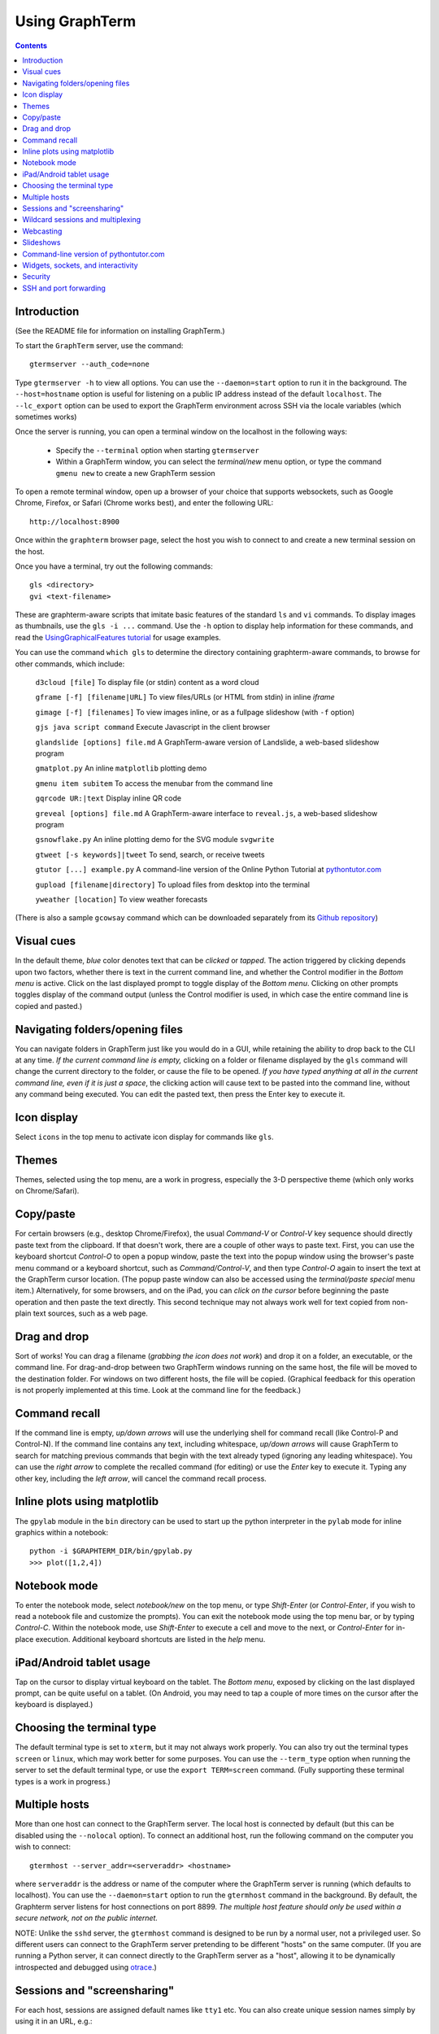 *********************************************************************************
 Using GraphTerm
*********************************************************************************
.. contents::


Introduction
====================================================

(See the README file for information on installing GraphTerm.)

To start the ``GraphTerm`` server, use the command::

  gtermserver --auth_code=none

Type  ``gtermserver -h`` to view all options. You can use the
``--daemon=start`` option to run it in the background. The
``--host=hostname`` option is useful for listening on a public IP address instead
of the default ``localhost``. The ``--lc_export`` option can be used to
export the GraphTerm environment across SSH via the locale variables
(which sometimes works)

Once the server is running, you can open a terminal window on the
localhost in the following ways:

 - Specify the ``--terminal`` option when starting ``gtermserver``

 - Within a GraphTerm window, you can select the *terminal/new* menu option, or
   type the command ``gmenu new`` to create a new GraphTerm session

To open a remote terminal window, open up a browser of your
choice that supports websockets, such as Google Chrome,
Firefox, or Safari (Chrome works best), and enter the following URL::

  http://localhost:8900

Once within the ``graphterm`` browser page, select the host you
wish to connect to and create a new terminal session on the host.

Once you have a terminal, try out the following commands::

  gls <directory>
  gvi <text-filename>

These are graphterm-aware scripts that imitate
basic features of the standard ``ls`` and ``vi`` commands.
To display images as thumbnails, use the ``gls -i ...`` command.
Use the ``-h`` option to display help information for these commands,
and read the
`UsingGraphicalFeatures tutorial <http://code.mindmeldr.com/graphterm/UsingGraphicalFeatures.html>`_ for usage examples.

You can use the command ``which gls`` to determine the directory
containing graphterm-aware commands, to browse
for other commands, which include:

   ``d3cloud [file]`` To display file (or stdin) content as a word cloud

   ``gframe [-f] [filename|URL]``    To view files/URLs (or HTML from stdin) in
   inline *iframe*

   ``gimage [-f] [filenames]``     To view images inline, or as a
   fullpage slideshow (with ``-f`` option)

   ``gjs java script command``   Execute Javascript in the client browser

   ``glandslide [options] file.md``   A GraphTerm-aware version of Landslide, a web-based slideshow program

   ``gmatplot.py``   An inline ``matplotlib`` plotting demo

   ``gmenu item subitem``   To access the menubar from the command line

   ``gqrcode UR:|text``    Display inline QR code

   ``greveal [options] file.md``    A GraphTerm-aware interface to ``reveal.js``, a web-based slideshow program

   ``gsnowflake.py``  An inline plotting demo for the SVG module ``svgwrite``

   ``gtweet [-s keywords]|tweet``  To send, search, or receive tweets

   ``gtutor [...] example.py``  A command-line version of the Online Python Tutorial  at `pythontutor.com <http://pythontutor.com>`_

   ``gupload [filename|directory]`` To upload files from desktop into
   the terminal

   ``yweather [location]`` To view weather forecasts

(There is also a sample ``gcowsay`` command which can be downloaded
separately from its `Github repository <https://github.com/mitotic/gcowsay>`_)


Visual cues
================================================================

In the default theme, *blue* color denotes text that can be *clicked*
or *tapped*. The action triggered by clicking depends upon two
factors, whether there is text in the current command line,
and whether the Control modifier in the *Bottom menu* is active.
Click on the last displayed prompt to toggle display of the *Bottom
menu*. Clicking on other prompts toggles display of the command
output (unless the Control modifier is used, in which case the
entire command line is copied and pasted.)


Navigating folders/opening files
================================================================

You can navigate folders in GraphTerm just like you would do in a GUI,
while retaining the ability to drop back to the CLI at any time.
*If the current command line is empty,*
clicking on a folder or filename displayed by the ``gls`` command will
change the current directory to the folder, or cause the file to be
opened.
*If you have typed anything at all in the current command line,
even if it is just a space*, the clicking action will cause text to be
pasted into the command line, without any
command being executed. You can edit the pasted text, then press the
Enter key to execute it.

Icon display
================================================================

Select ``icons`` in the top menu to activate icon display for commands like
``gls``.


Themes
================================================================


Themes, selected using the top menu, are a work in progress, especially the 3-D perspective theme
(which only works on Chrome/Safari).


Copy/paste
================================================================

For certain browsers (e.g., desktop Chrome/Firefox),
the usual *Command-V* or *Control-V* key sequence should directly
paste text from the clipboard. If that doesn't work, there are a couple
of other ways to paste text.
First, you can use the keyboard shortcut *Control-O* to open a
popup window, paste the text into the popup window using the
browser's paste menu command or a keyboard shortcut,
such as *Command/Control-V*, and then type *Control-O* again to
insert the text at the GraphTerm cursor location.
(The popup paste window can also be accessed using the *terminal/paste
special* menu item.)
Alternatively, for some browsers, and on the iPad, you can *click on the cursor*
before beginning the paste operation and then paste the text directly.
This second technique may not always work well for text copied from non-plain
text sources, such as a web page.


Drag and drop
================================================================

Sort of works! You can drag a filename (*grabbing the icon does not
work*) and drop it on a folder, an executable, or the command line.
For drag-and-drop between two GraphTerm windows running on the same
host, the file will be moved to the destination folder. For windows
on two different hosts, the file will be copied.
(Graphical feedback for this operation is not properly implemented at
this time. Look at the command line for the feedback.)

Command recall
================================================================

If the command line is empty, *up/down arrows* will use the underlying
shell for command recall (like Control-P and Control-N). If the
command line contains any text, including whitespace,
*up/down arrows* will cause GraphTerm to search for matching
previous commands that begin with the text already typed (ignoring
any leading whitespace). You can use the *right arrow* to
complete the recalled command (for editing) or use the *Enter* key
to execute it. Typing any other key, including the *left arrow*,
will cancel the command recall process.

Inline plots using matplotlib
===============================================================

The ``gpylab`` module in the ``bin`` directory can be used to start
up the python interpreter in the ``pylab`` mode for inline graphics
within a notebook::

    python -i $GRAPHTERM_DIR/bin/gpylab.py
    >>> plot([1,2,4])

Notebook mode
===============================================================

To enter the notebook mode, select *notebook/new* on the top menu, or
type *Shift-Enter* (or *Control-Enter*, if you wish to read a notebook
file and customize the prompts). You can exit the notebook mode using
the top menu bar, or by typing *Control-C*. Within the notebook mode,
use *Shift-Enter* to execute a cell and move to the next, or
*Control-Enter* for in-place execution. Additional keyboard shortcuts are listed
in the *help* menu.

iPad/Android tablet usage
================================================================

Tap on the cursor to display virtual keyboard on the tablet. The
*Bottom menu*, exposed by clicking on the last displayed prompt, can be
quite useful on a tablet. (On Android, you may need to tap a couple of
more times on the cursor after the keyboard is displayed.)

Choosing the terminal type
================================================================


The default terminal type is set to ``xterm``, but it may not always
work properly. You can also try out the terminal types ``screen`` or
``linux``,  which may work better for some purposes.
You can use the ``--term_type`` option when running the server to set
the default terminal type, or use the ``export TERM=screen`` command.
(Fully supporting these terminal types is a work in progress.)


Multiple hosts
================================================================

More than one host can connect to the GraphTerm server. The local
host is connected by default (but this can be disabled using the
``--nolocal`` option). To connect an additional host, run the
following command on the computer you wish to connect::

     gtermhost --server_addr=<serveraddr> <hostname>

where ``serveraddr`` is the address or name of the computer where the
GraphTerm server is running (which defaults to localhost). You can use the
``--daemon=start`` option to run the ``gtermhost`` command
in the background. By default, the Graphterm
server listens for host connections on port 8899. *The multiple host
feature should only be used within a secure network, not on the public internet.*

NOTE: Unlike the ``sshd`` server, the ``gtermhost`` command is designed to
be run by a normal user, not a privileged user. So different users can
connect to the GraphTerm server pretending to be different "hosts"
on the same computer. (If you are running a Python server, it can
connect directly to the GraphTerm server as a "host", allowing it to
be dynamically introspected and debugged using `otrace <http://code.mindmeldr.com/otrace>`_.)


Sessions and "screensharing"
================================================================

For each host, sessions are assigned default names like ``tty1``
etc. You can also create unique session names simply by using it in an
URL, e.g.::

      http://localhost:8900/local/mysession/?qauth=code

The ``qauth`` code is the same for all terminals on the same browser,
and provides a layer of security.
Anyone with access to the GraphTerm server can use the session URL
to connect to it. This is like "screensharing", but more efficient,
because only the content is shared, not the graphical themes.
The first user to create a session "owns" it, until they detach from
it. Others connecting to the same session have read-only access,
unless they "steal" the session (see the top menu).
For example, if you forgot to detach your session at work, you can
``ssh`` to your desktop from home, use SSH port forwarding (see below)
to securely access your work desktop, and then steal the
session using your home browser.

NOTE: Although GraphTerm supports multiple users, it currently
assumes a mostly cooperative environment, where everyone trusts everyone
else. (This may change in the future.)


Wildcard sessions and multiplexing
================================================================


A session path is of the form ``session_host/session_name``. You can
use the shell wildcard patterns ``*, ?, []`` in the session path. For
example, you can open a wildcard session for multiple hosts using the URL::

      http://localhost:8900/*/tty1/?qauth=code

For normal shell terminals, a wildcard session will open a "blank" window,
but any input you type in it will be broadcast to all sessions
matching the pattern. (To receive visual feedback,
you will need to view one or more of the matching sessions at the
same time.)

For ``otrace`` debugging sessions of the form ``*/osh``, GraphTerm
will multiplex the input and output in wildcard terminals. Your input
will be echoed and broadcast, and output from each of the matching
sessions will be displayed, preceded by an identifying header
(with the special string ``ditto`` used to indicate repeated output).
See the *otrace* integration section for more information.

NOTE: Multiplexed input/output display cannot be easily implemented for
regular shell terminals.

Webcasting
================================================================


If you enable the *Webcast* in the top menu, anyone can use the
session URL to view the session, without the need for
authentication, but will not be able to steal it. *Use this feature
with caution to avoid exposing exposing sensitive data.*

Slideshows
================================================================


The ``glandslide`` command, which is a slightly modified version of the
web-based slide slideshow program `Landslide <https://github.com/adamzap/landslide>`_,
can be used to create a slideshow from Markdown (.md) or reStructured
Text (.rst) files. A few sample ``.md`` files are provided in the
``graphterm/bin/landslide`` directory of the distribution. To view a slideshow about
GraphTerm, type::

  glandslide -o graphterm-talk1.md | gframe -f

Type ``h`` for help and ``q`` to quit the slideshow. (The unmodified
Landslide program can also be used, with the ``-i`` option, but remote sharing will not work.)

The ``gimage`` command, which displays images inline, can also be used for
slideshows and simple presentations. Just ``cd`` to a directory
that has the images for a slideshow, and type::

  gimage -f

To select a subset of images in the directory, you can use a wildcard
pattern. For publicly webcasting a slideshow, use the ``-b`` option.

Command-line version of pythontutor.com
================================================================


The command ``gtutor`` implements a command-line version of the
Online Python Tutorial from `pythontutor.com <http://pythontutor.com>`_.
It produces HTML output that can be piped to ``gframe`` for inline display.
To trace the execution of a sample program ``example.py``, use it as follows::

  gtutor example.py | gframe -f

More sample programs may be found in the directory ``$GRAPHTERM_DIR/bin/pytutor/example-code``.
Of course, you can use ``gtutor`` to trace any other (small) python program as well.
Type ``gtutor -h`` to display the command line options.
*Note:* By default, ``gtutor`` accesses the browser CSS/JS files from
`pythontutor.com <http://pythontutor.com>`_.
To use ``gtutor`` in an offline-mode, you will need to specify the
``--offline`` option and also download the Online Python Tutorial
code from GitHub and copy/rename the main source directory
(currently ``v3``) as ``$GRAPHTERM_DIR/www/pytutor`` so that GraphTerm
can serve the CSS/JS files locally.

*Advanced usage:* You can embed tutorials within a Landslide/Markdown
presentation by including an ``iframe`` HTML element in the
presentation file, with the ``src`` attribute set to a graphterm
URL, such as ``http://localhost:8900/local/tutorial``. This will open
up a graphterm window where you can either run ``gtutor`` interactively or
use ``gframe -f`` to display an HTML file created previously using ``gtutor``.

 
Widgets, sockets, and interactivity
================================================================


A widget appears as an overlay on the terminal (like
*picture-in-picture* for TVs, or dashboard widgets on the Mac). This is an
experimental feature that allows programs running in the background to
display information overlaid on the terminal. The widget is accessed
by redirecting ``stdout`` to a Bash ``tcp`` socket device whose
address is stored in the environment variable ``GRAPHTERM_SOCKET``.
For example, the following command will run a background job
to open a new terminal in an overlay *iframe*::

  gframe -f --opacity=0.2 http://localhost:8900/local/new > $GRAPHTERM_SOCKET &

You can use the overlay terminal just like a regular terminal, including
having recursive overlays within the overlay!

A specific example of widget use is to display live feedback on the
screen during a presentation. You can try it out in a directory that
contains your presentation slides as images::

  gfeedback 2> $GRAPHTERM_SOCKET 0<&2 | gfeed > $GRAPHTERM_SOCKET &
  gimage -f

The first command uses ``gfeedback`` to capture feedback from others
viewing the terminal session as a stream of lines from
$GRAPHTERM_SOCKET. The viewers use the overlaid *feedback* button
to provide feedback. The ``stdout`` from ``gfeedback`` is piped to
``gfeed`` which displays its ``stdin`` stream as a  "live feed"
overlay, also via $GRAPHTERM_SOCKET.
(The ``gimage -f`` command displays all the images in the directory as a
slideshow.)

To display a live twitter feed as an overlay on a presentation, you can use the commands::

   gtweet -f -s topic > $GRAPHTERM_SOCKET &
   gimage -f


Security
================================================================


*The GraphTerm is not yet ready to be executed with root privileges*.
Run it logged in as a regular user. The ``--auth_code`` option can be
used to specify an authentication code required for users connecting
to the server. Although multiple hosts can connect to the terminal
server, initially, it would be best to use ``graphterm`` to just connect to
``localhost``, on a computer with only trusted users. You can always
use SSH port forwarding (see below) to securely connect to the
GraphTerm server for remote access.
As the code matures, security will be improved through
the use of SSL certificates and server/client authentication.
(SSL/https support is already built in. Feel free to experiment with
it, although it is not yet ready for everyday use.)


SSH and port forwarding
================================================================


If you login to a remote computer using SSH, you can use the
*Action -> Export Environment*  menu option to set the Bash shell
environment variables on the remote computer. This will allow
some, but not all, of GraphTerm's features to work on the remote
session. If you wish to use more features, set the ``PATH`` environment
variable on the remote machine to allow access to ``gls`` and other
commands, and also use reverse port forwarding to forward your
local port(s) to the remote computer, e.g.::

   ssh -R 8898:localhost:8898 user@remote-computer

Currently, the most secure way to access the GraphTerm server running
on a remote computer is to use SSH port forwarding. For example, if
you are connecting to your work computer from home, and wish to
connect to the GraphTerm server running as ``localhost`` on your work
computer, use the command::

   ssh -L 8900:localhost:8900 user@work-computer

This will allow you to connect to ``http://localhost:8900`` on the browser
on your home computer to access GraphTerm running on your work computer.
